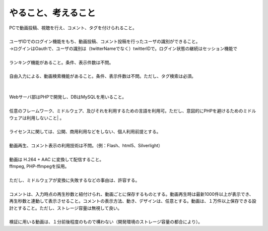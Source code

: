 やること、考えること
============================================================

| PCで動画投稿、視聴を行え、コメント、タグを付けられること。
| 
| ユーザIDでのログイン機能をもち、動画投稿、コメント投稿を行ったユーザの識別ができること。
| →ログインはOauthで、ユーザの識別は（twitterNameでなく）twitterIDで。ログイン状態の継続はセッション機能で
| 
| ランキング機能があること。条件、表示件数は不問。
| 
| 自由入力による、動画検索機能があること。条件、表示件数は不問。ただし、タグ検索は必須。
| 
| 
| Webサーバ部はPHPで開発し、DBはMySQLを用いること。
| 
| 任意のフレームワーク、ミドルウェア、及びそれを利用するための言語を利用可。ただし、意図的にPHPを避けるためのミドルウェアは利用しないこと| 。 　
| 
| ライセンスに関しては、公開、商用利用などをしない、個人利用前提とする。
| 
| 動画再生、コメント表示の利用技術は不問。（例：Flash、html5、Silverlight）
| 
| 動画は H.264 + AAC に変換して配信すること。
| ffmpeg, PHP-ffmpegを採用。
| 
| ただし、ミドルウェアが変換に失敗するなどの事由は、許容する。
| 
| コメントは、入力時点の再生秒数と紐付けられ、動画ごとに保存するものとする。動画再生時は最新1000件以上が表示でき、再生秒数と連動して表示させること。コメントの表示方法、動き、デザインは、任意とする。動画は、１万件以上保存できる設計とすること。ただし、ストレージ容量は無視して良い。
| 
| 検証に用いる動画は、１分前後程度のもので構わない（開発環境のストレージ容量の都合により）。
